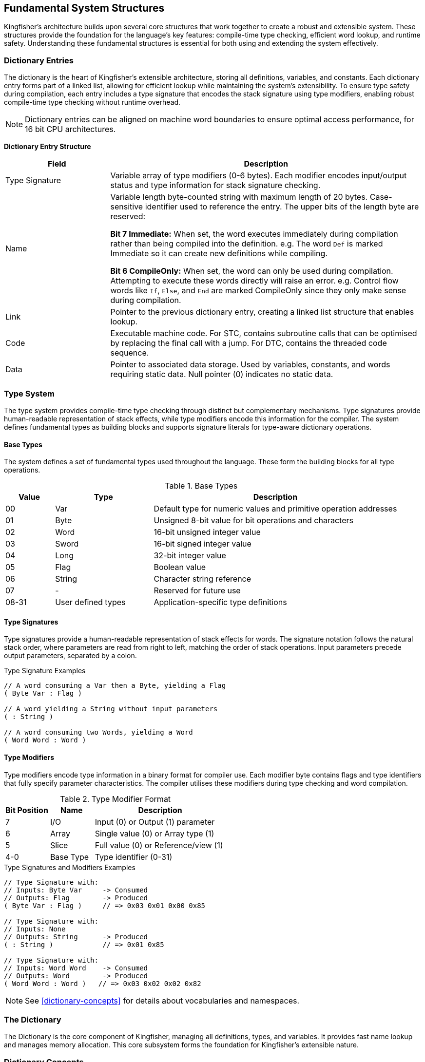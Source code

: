 == Fundamental System Structures
Kingfisher's architecture builds upon several core structures that work together to create a robust and extensible system. These structures provide the foundation for the language's key features: compile-time type checking, efficient word lookup, and runtime safety. Understanding these fundamental structures is essential for both using and extending the system effectively.

=== Dictionary Entries
The dictionary is the heart of Kingfisher's extensible architecture, storing all definitions, variables, and constants. Each dictionary entry forms part of a linked list, allowing for efficient lookup while maintaining the system's extensibility. To ensure type safety during compilation, each entry includes a type signature that encodes the stack signature using type modifiers, enabling robust compile-time type checking without runtime overhead.

[NOTE]
Dictionary entries can be aligned on machine word boundaries to ensure optimal access performance, for 16 bit CPU architectures.

*Dictionary Entry Structure*
[%header, cols="1,3"]
|===
|Field |Description

|Type Signature
|Variable array of type modifiers (0-6 bytes). Each modifier encodes input/output status and type information for stack signature checking.

|Name
|Variable length byte-counted string with maximum length of 20 bytes. Case-sensitive identifier used to reference the entry. The upper bits of the length byte are reserved:

*Bit 7 ((Immediate)):* When set, the word executes immediately during compilation rather than being compiled into the definition. e.g. The word `Def` is marked Immediate so it can create new definitions while compiling.


*Bit 6 ((CompileOnly)):* When set, the word can only be used during compilation. Attempting to execute these words directly will raise an error. e.g. Control flow words like `If`, `Else`, and `End` are marked CompileOnly since they only make sense during compilation. 

|Link
|Pointer to the previous dictionary entry, creating a linked list structure that enables lookup.

|Code
|Executable machine code. For STC, contains subroutine calls that can be optimised by replacing the final call with a jump. For DTC, contains the threaded code sequence.

|Data
|Pointer to associated data storage. Used by variables, constants, and words requiring static data. Null pointer (0) indicates no static data.

|===

=== Type System
The type system provides compile-time type checking through distinct but complementary mechanisms. Type signatures provide human-readable representation of stack effects, while type modifiers encode this information for the compiler. The system defines fundamental types as building blocks and supports signature literals for type-aware dictionary operations.

==== Base Types
The system defines a set of fundamental types used throughout the language. These form the building blocks for all type operations.

.Base Types
[%header, cols="1,2,5"]
|===
|Value|Type|Description
|00|Var|Default type for numeric values and primitive operation addresses
|01|Byte|Unsigned 8-bit value for bit operations and characters
|02|Word|16-bit unsigned integer value
|03|Sword|16-bit signed integer value
|04|Long|32-bit integer value
|05|Flag|Boolean value
|06|String|Character string reference
|07|-|Reserved for future use
|08-31|User defined types|Application-specific type definitions
|===

==== Type Signatures
Type signatures provide a human-readable representation of stack effects for words. The signature notation follows the natural stack order, where parameters are read from right to left, matching the order of stack operations. Input parameters precede output parameters, separated by a colon.

[%unbreakable]
--
.Type Signature Examples
[source]
----
// A word consuming a Var then a Byte, yielding a Flag
( Byte Var : Flag )     

// A word yielding a String without input parameters
( : String )            

// A word consuming two Words, yielding a Word
( Word Word : Word )
----
--

==== Type Modifiers
Type modifiers encode type information in a binary format for compiler use. Each modifier byte contains flags and type identifiers that fully specify parameter characteristics. The compiler utilises these modifiers during type checking and word compilation.

.Type Modifier Format
[%header, cols="^1,^1,^3"]
|===
|Bit Position|Name|Description
|7|I/O|Input (0) or Output (1) parameter
|6|Array|Single value (0) or Array type (1)
|5|Slice|Full value (0) or Reference/view (1)
|4-0|Base Type|Type identifier (0-31)
|===

[%unbreakable]
--
.Type Signatures and Modifiers Examples
[source]
----
// Type Signature with:
// Inputs: Byte Var     -> Consumed
// Outputs: Flag        -> Produced
( Byte Var : Flag )     // => 0x03 0x01 0x00 0x85 

// Type Signature with:
// Inputs: None
// Outputs: String      -> Produced
( : String )            // => 0x01 0x85

// Type Signature with:
// Inputs: Word Word    -> Consumed
// Outputs: Word        -> Produced
( Word Word : Word )   // => 0x03 0x02 0x02 0x82
----
--

[NOTE]
See <<dictionary-concepts>> for details about vocabularies and namespaces.

=== The Dictionary
The Dictionary is the core component of Kingfisher, managing all definitions, types, and variables. It provides fast name lookup and manages memory allocation. This core subsystem forms the foundation for Kingfisher's extensible nature.

=== Dictionary Concepts
The Dictionary implements an efficient symbol management system focused on compile-time type checking and name resolution. While it supports basic runtime operations, its primary role is enabling robust compile-time verification of type safety and symbol visibility. The system emphasises compile-time checks over runtime flexibility to ensure reliable and efficient execution.

At its core, the Dictionary maintains entries for every symbol in a Kingfisher program. Each entry can represent a variable holding runtime data, a type definition that defines data structures, or a function or procedure. Dictionary entries also store constants with fixed values, and manage modules and namespaces that provide code organisation. These different kinds of entries share a common structure while serving distinct roles in the system.

Multiple mechanisms are employed to manage these symbols throughout their lifecycle. Symbol resolution forms the cornerstone of the Dictionary's operation, providing the means to locate and access program elements across different scopes. Working in concert with the memory management subsystem, the Dictionary coordinates the allocation and deallocation of resources, ensuring efficient use of system memory while maintaining program safety.

==== Symbol Resolution
Symbol resolution in Kingfisher operates through a multi-stage process. When resolving a symbol, the Dictionary first traverses the scope hierarchy, beginning with the local scope and progressively moving outward toward the global scope until the symbol is found. This hierarchical search respects symbol visibility rules that determine which scopes can access particular symbols, enforcing encapsulation and overlaying inner scope names over outer scopes. During resolution, the Dictionary also validates type information, ensuring type compatibility and gathering necessary metadata about the symbol's structure and behavior. The Dictionary entry's data field is set to point to this allocated storage, while the code field contains executable machine code - either subroutine calls that can be optimised by replacing the final call with a jump (for STC), or the threaded code sequence (for DTC).

=== Dictionary Reference
The dictionary forms the foundation of Kingfisher's extensible architecture, implementing word storage, type checking, and runtime safety.

==== Dictionary Entry Structure
Each dictionary entry contains five fields:

.Dictionary Entry Fields
[%header, cols="1,3"]
|===
|Field|Description
|Type Signature|Variable length counted array of type modifiers (0-6 bytes) encoding stack effects
|Name|Variable length counted string (max 20 bytes) with control bits:
 * Bit 7 (Immediate): Executes during compilation
 * Bit 6 (CompileOnly): Only valid during compilation
|Link|Pointer to previous dictionary entry
|Code|Executable machine code (STC or DTC format)
|Data|Pointer to static data storage (0 if none)
|===

==== Type System Integration
Dictionary entries use type signatures for compile-time checking:

.Type Signature Format
[source]
----
( input-types : output-types )

Examples:
( Byte Var : Flag )     // Consumes Byte,Var; produces Flag
( : String )            // Produces String
( Word Word : Word )    // Consumes two Words; produces Word
----

.Base Types
[%header, cols="1,1,3"]
|===
|Value|Type|Description
|00|Var|Default numeric type and primitive addresses
|01|Byte|Unsigned 8-bit value
|02|Word|16-bit unsigned integer
|03|Sword|16-bit signed integer
|04|Long|32-bit integer
|05|Flag|Boolean value
|06|String|Character string reference
|07|-|Reserved
|08-31|User|Application-specific types
|===

==== Type Modifiers
Each modifier byte encodes parameter characteristics:

.Type Modifier Format
[%header, cols="^1,^1,^3"]
|===
|Bit|Name|Description
|7|I/O|Input (0) or Output (1) parameter
|6|Array|Single value (0) or Array type (1)
|5|Slice|Full value (0) or Reference/view (1)
|4-0|Base Type|Type identifier (0-31)
|===

=== Dictionary Management
The Dictionary provides a comprehensive set of operations for managing symbols and their associated data throughout the system lifecycle. These operations handle everything from symbol creation and lookup to type checking and memory management. The Dictionary's management functions are designed to maintain system integrity while providing efficient access to program elements.

=== Dictionary Structure
The Dictionary follows the singleton pattern, ensuring exactly one instance exists throughout the system. This single instance is created during system initialisation and maintains the global symbol table. The dictionary is constructed at compile time with access to the Dictionary provided through static instance methods. This design ensures consistent symbol management and prevents multiple competing Dictionary instances from being created.

=== Memory Management
Kingfisher's memory management system provides two primary abstractions for working with memory through Blocks and Slices. These abstractions ensure safe and efficient memory handling whilst preventing common issues such as buffer overflows and memory leaks.

==== Memory Blocks
Memory blocks serve as the foundation of Kingfisher's memory management system through fixed-size memory allotments. Each block maintains internal size information and implements bounds-checked access to its contents. The system manages the freeing of blocks automatically and ensures proper memory alignment for efficient access.

[NOTE]
====
Memory blocks are allotted and freed when scopes are opened and closed, simplifying the memory management strategy.
====

==== Memory Slices
A slice creates a view into an existing memory block without copying the underlying data. When created, a slice establishes a reference to its source block along with position information comprising an offset and length. This approach allows the slice to define a specific region within the block.

The slice mechanism ensures memory safety through comprehensive bounds checking and reference counting of the memory slices. This design enables efficient memory access through zero-copy operations whilst maintaining complete memory safety.

[NOTE]
====
Memory Slices can only reference objects in the current scope, avoideing the need for complex memory management strategies
====

=== Compile-time Features
Kingfisher implements comprehensive compile-time checking and validation to ensure program correctness before execution. The system performs thorough type analysis, manages definitions, and resolves symbols across different scopes whilst maintaining strict safety guarantees.

==== Type Checking
The compiler performs exhaustive type checking during compilation, by tracking stack signatures on a type stack and checking against the embedded type modifiers, ensuring type safety. When the compiler encounters a word usage, it compares the current stack state with the word's type signature to verify compatibility.

Type checking encompasses validation of array and slice operations to ensure type safety. The type system verifies that operations maintain the correct types when working with arrays and slices at compile-time, while actual bounds checking occurs at runtime.

[NOTE]
====
Runtime bounds checking provides an essential safety mechanism for array and slice operations. The type system ensures type safety while runtime checks prevent buffer overflows and invalid memory access.
====

==== Definition Management
The Kingfisher compiler maintains a dictionary of word definitions during compilation. Each word in the dictionary includes its name, compilation behaviour, and visibility scope. This dictionary serves two primary purposes: it enables the compiler to locate word definitions when they are referenced, and it enforces the rules about how and when words may be used.

Some words require special handling during compilation. Immediate words execute when encountered during compilation, making them useful for control structures and compile-time operations. Compile-only words can only appear within definitions and cannot be executed in the interpreter. The compiler enforces these restrictions by checking each word's attributes when it is used.

[NOTE]
====
The dictionary system allows the compiler to detect undefined or misused words during compilation, preventing runtime errors that would occur if missing or incorrectly used words were discovered during execution.
====

==== Symbol Resolution
Symbol resolution occurs during compilation through a multi-stage process that determines the correct interpretation of each identifier. The compiler searches through nested scopes to locate definitions, starting from the innermost scope and proceeding outward to the global scope. This process ensures that local definitions take precedence over global ones, whilst maintaining access to outer scope definitions when needed.

[NOTE]
====
The resolution process maintains consistent naming within each scope whilst preserving the expected precedence rules of nested definitions.
====

==== Module System
The module system organises code into separate compilation units called modules. Each module creates its own vocabulary of definitions that are public by default. When a module is included, its definitions are compiled but its vocabulary remains excluded from the active search chain.

The Use command adds a module's vocabulary to the extended search chain. This mechanism allows definitions in the extended search chain to hide matching names in outer scopes.

[NOTE]
====
The vocabulary system provides namespace isolation between modules while allowing controlled access through Use commands.
====
